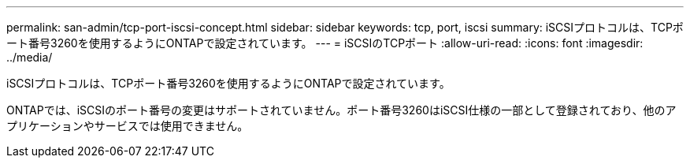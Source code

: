 ---
permalink: san-admin/tcp-port-iscsi-concept.html 
sidebar: sidebar 
keywords: tcp, port, iscsi 
summary: iSCSIプロトコルは、TCPポート番号3260を使用するようにONTAPで設定されています。 
---
= iSCSIのTCPポート
:allow-uri-read: 
:icons: font
:imagesdir: ../media/


[role="lead"]
iSCSIプロトコルは、TCPポート番号3260を使用するようにONTAPで設定されています。

ONTAPでは、iSCSIのポート番号の変更はサポートされていません。ポート番号3260はiSCSI仕様の一部として登録されており、他のアプリケーションやサービスでは使用できません。

